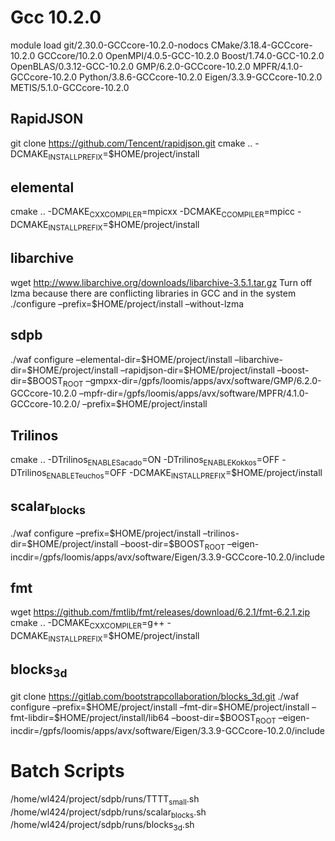 * Gcc 10.2.0
  module load git/2.30.0-GCCcore-10.2.0-nodocs CMake/3.18.4-GCCcore-10.2.0 GCCcore/10.2.0 OpenMPI/4.0.5-GCC-10.2.0 Boost/1.74.0-GCC-10.2.0 OpenBLAS/0.3.12-GCC-10.2.0 GMP/6.2.0-GCCcore-10.2.0 MPFR/4.1.0-GCCcore-10.2.0 Python/3.8.6-GCCcore-10.2.0 Eigen/3.3.9-GCCcore-10.2.0 METIS/5.1.0-GCCcore-10.2.0

** RapidJSON
   git clone https://github.com/Tencent/rapidjson.git
   cmake .. -DCMAKE_INSTALL_PREFIX=$HOME/project/install

** elemental
   cmake .. -DCMAKE_CXX_COMPILER=mpicxx -DCMAKE_C_COMPILER=mpicc -DCMAKE_INSTALL_PREFIX=$HOME/project/install

** libarchive
   wget http://www.libarchive.org/downloads/libarchive-3.5.1.tar.gz
   Turn off lzma because there are conflicting libraries in GCC and in the system
   ./configure --prefix=$HOME/project/install --without-lzma

** sdpb
   ./waf configure --elemental-dir=$HOME/project/install --libarchive-dir=$HOME/project/install --rapidjson-dir=$HOME/project/install --boost-dir=$BOOST_ROOT --gmpxx-dir=/gpfs/loomis/apps/avx/software/GMP/6.2.0-GCCcore-10.2.0 --mpfr-dir=/gpfs/loomis/apps/avx/software/MPFR/4.1.0-GCCcore-10.2.0/ --prefix=$HOME/project/install

** Trilinos
   cmake .. -DTrilinos_ENABLE_Sacado=ON -DTrilinos_ENABLE_Kokkos=OFF -DTrilinos_ENABLE_Teuchos=OFF -DCMAKE_INSTALL_PREFIX=$HOME/project/install

** scalar_blocks
   ./waf configure --prefix=$HOME/project/install --trilinos-dir=$HOME/project/install --boost-dir=$BOOST_ROOT --eigen-incdir=/gpfs/loomis/apps/avx/software/Eigen/3.3.9-GCCcore-10.2.0/include

** fmt
   wget https://github.com/fmtlib/fmt/releases/download/6.2.1/fmt-6.2.1.zip
   cmake .. -DCMAKE_CXX_COMPILER=g++ -DCMAKE_INSTALL_PREFIX=$HOME/project/install

** blocks_3d   
   git clone https://gitlab.com/bootstrapcollaboration/blocks_3d.git
   ./waf configure --prefix=$HOME/project/install --fmt-dir=$HOME/project/install --fmt-libdir=$HOME/project/install/lib64 --boost-dir=$BOOST_ROOT --eigen-incdir=/gpfs/loomis/apps/avx/software/Eigen/3.3.9-GCCcore-10.2.0/include

* Batch Scripts
  /home/wl424/project/sdpb/runs/TTTT_small.sh
  /home/wl424/project/sdpb/runs/scalar_blocks.sh
  /home/wl424/project/sdpb/runs/blocks_3d.sh
